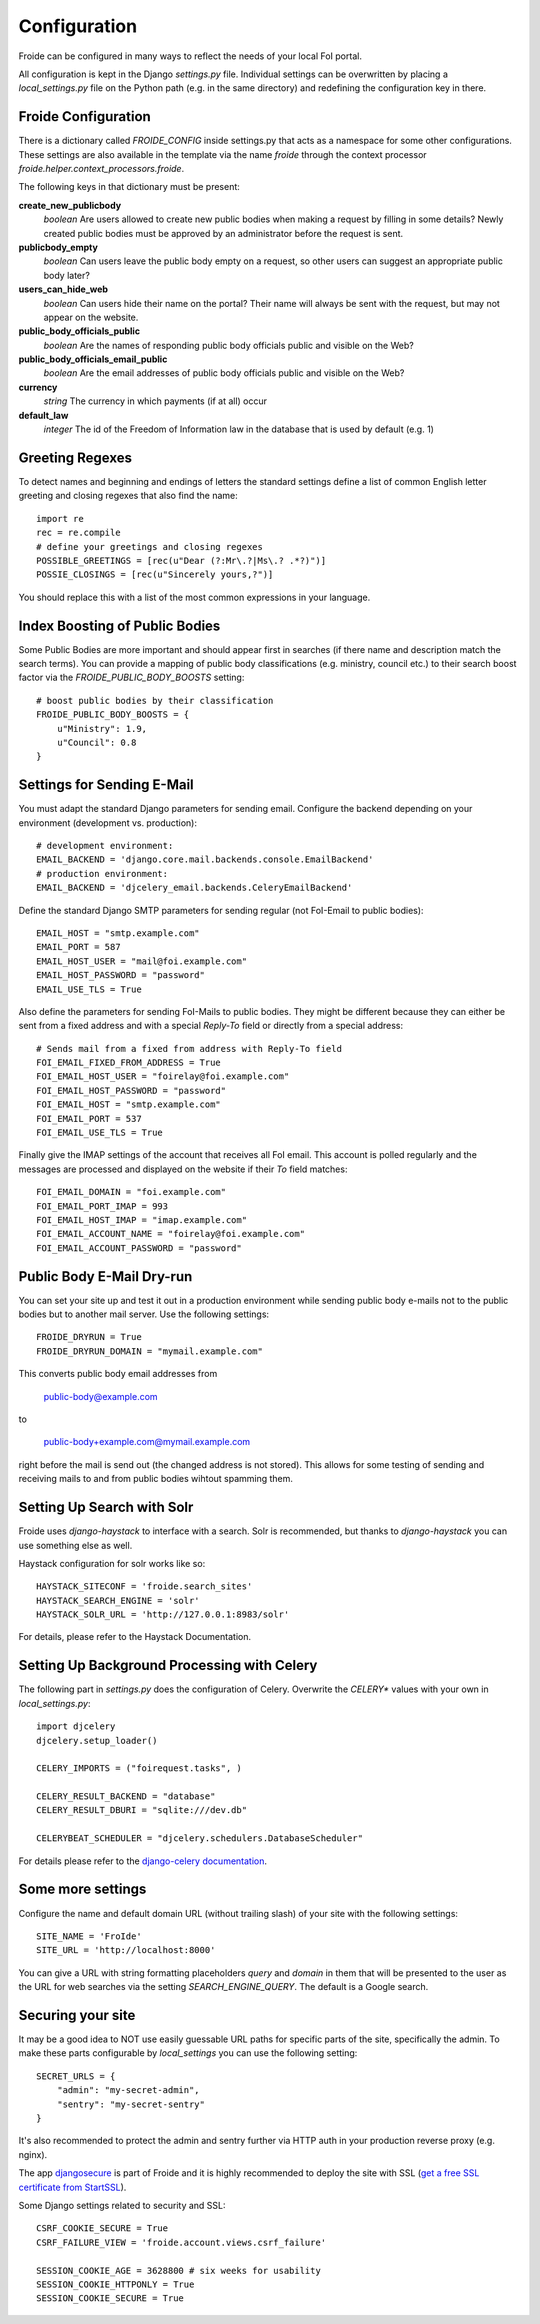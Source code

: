 =============
Configuration
=============

Froide can be configured in many ways to reflect the needs of your local FoI portal.

All configuration is kept in the Django `settings.py` file. Individual settings can be overwritten by placing a `local_settings.py` file on the Python path (e.g. in the same directory) and redefining the configuration key in there.

Froide Configuration
--------------------

There is a dictionary called `FROIDE_CONFIG` inside settings.py that acts as a namespace for some other configurations. These settings are also available in the template via the name `froide` through the context processor `froide.helper.context_processors.froide`.

The following keys in that dictionary must be present:


**create_new_publicbody**
  *boolean* Are users allowed to create new public bodies when making a request by filling in some details?
  Newly created public bodies must be approved by an administrator before the request is sent.

**publicbody_empty**
  *boolean* Can users leave the public body empty on a request, so other users can suggest an appropriate public body later?

**users_can_hide_web**
  *boolean* Can users hide their name on the portal? Their name will always be sent with the request, but may not appear on the website.

**public_body_officials_public**
  *boolean* Are the names of responding public body officials public and visible on the Web?

**public_body_officials_email_public**
  *boolean* Are the email addresses of public body officials public and visible on the Web?

**currency**
  *string* The currency in which payments (if at all) occur

**default_law**
  *integer* The id of the Freedom of Information law in the database
  that is used by default (e.g. 1)


Greeting Regexes
----------------

To detect names and beginning and endings of letters the standard
settings define a list of common English letter greeting and closing
regexes that also find the name::

    import re
    rec = re.compile
    # define your greetings and closing regexes
    POSSIBLE_GREETINGS = [rec(u"Dear (?:Mr\.?|Ms\.? .*?)")]
    POSSIE_CLOSINGS = [rec(u"Sincerely yours,?")]

You should replace this with a list of the most common expressions in
your language.

Index Boosting of Public Bodies
-------------------------------

Some Public Bodies are more important and should appear first in
searches (if there name and description match the search terms). You can
provide a mapping of public body classifications (e.g. ministry,
council etc.) to their search boost factor via the `FROIDE_PUBLIC_BODY_BOOSTS` setting::

    # boost public bodies by their classification
    FROIDE_PUBLIC_BODY_BOOSTS = {
        u"Ministry": 1.9,
        u"Council": 0.8
    }



Settings for Sending E-Mail
---------------------------

You must adapt the standard Django parameters for sending email.
Configure the backend depending on your environment (development vs.
production)::

    # development environment:
    EMAIL_BACKEND = 'django.core.mail.backends.console.EmailBackend'
    # production environment:
    EMAIL_BACKEND = 'djcelery_email.backends.CeleryEmailBackend'

Define the standard Django SMTP parameters for sending regular (not FoI-Email to public bodies)::

    EMAIL_HOST = "smtp.example.com"
    EMAIL_PORT = 587
    EMAIL_HOST_USER = "mail@foi.example.com"
    EMAIL_HOST_PASSWORD = "password"
    EMAIL_USE_TLS = True

Also define the parameters for sending FoI-Mails to public bodies.
They might be different because they can either be sent from a fixed
address and with a special `Reply-To` field or directly from a special
address::

    # Sends mail from a fixed from address with Reply-To field
    FOI_EMAIL_FIXED_FROM_ADDRESS = True
    FOI_EMAIL_HOST_USER = "foirelay@foi.example.com"
    FOI_EMAIL_HOST_PASSWORD = "password"
    FOI_EMAIL_HOST = "smtp.example.com"
    FOI_EMAIL_PORT = 537
    FOI_EMAIL_USE_TLS = True

Finally give the IMAP settings of the account that receives all FoI
email. This account is polled regularly and the messages are processed
and displayed on the website if their `To` field matches::

    FOI_EMAIL_DOMAIN = "foi.example.com"
    FOI_EMAIL_PORT_IMAP = 993
    FOI_EMAIL_HOST_IMAP = "imap.example.com"
    FOI_EMAIL_ACCOUNT_NAME = "foirelay@foi.example.com"
    FOI_EMAIL_ACCOUNT_PASSWORD = "password"


Public Body E-Mail Dry-run
--------------------------

You can set your site up and test it out in a production environment
while sending public body e-mails not to the public bodies but to
another mail server. Use the following settings::

    FROIDE_DRYRUN = True
    FROIDE_DRYRUN_DOMAIN = "mymail.example.com"

This converts public body email addresses from

    public-body@example.com

to

    public-body+example.com@mymail.example.com

right before the mail is
send out (the changed address is not stored). This allows for some
testing of sending and receiving mails to and from public bodies wihtout spamming them.

Setting Up Search with Solr
---------------------------

Froide uses `django-haystack` to interface with a search. Solr is
recommended, but thanks to `django-haystack` you can use something
else as well.

Haystack configuration for solr works like so::

    HAYSTACK_SITECONF = 'froide.search_sites'
    HAYSTACK_SEARCH_ENGINE = 'solr'
    HAYSTACK_SOLR_URL = 'http://127.0.0.1:8983/solr'

For details, please refer to the Haystack Documentation.

Setting Up Background Processing with Celery
--------------------------------------------

The following part in `settings.py` does the configuration of Celery.
Overwrite the `CELERY*` values with your own in `local_settings.py`::

    import djcelery
    djcelery.setup_loader()

    CELERY_IMPORTS = ("foirequest.tasks", )

    CELERY_RESULT_BACKEND = "database"
    CELERY_RESULT_DBURI = "sqlite:///dev.db"

    CELERYBEAT_SCHEDULER = "djcelery.schedulers.DatabaseScheduler"

For details please refer to the `django-celery documentation <http://django-celery.readthedocs.org/en/latest/index.html>`_.

Some more settings
------------------

Configure the name and default domain URL (without trailing slash) of your site with the following settings::

    SITE_NAME = 'FroIde'
    SITE_URL = 'http://localhost:8000'

You can give a URL with string formatting placeholders `query` and `domain` in them that will be presented to the user as the URL for web searches via the setting `SEARCH_ENGINE_QUERY`. The default is a Google search.


Securing your site
------------------

It may be a good idea to NOT use easily guessable URL paths for
specific parts of the site, specifically the admin. To make these
parts configurable by `local_settings` you can use the following
setting::

    SECRET_URLS = {
        "admin": "my-secret-admin",
        "sentry": "my-secret-sentry"
    }

It's also recommended to protect the admin and sentry further via HTTP
auth in your production reverse proxy (e.g. nginx).

The app `djangosecure <https://github.com/carljm/django-secure/>`_ is part of Froide
and it is highly recommended to
deploy the site with SSL (`get a free SSL certificate from StartSSL <https://github.com/ioerror/duraconf/blob/master/startssl/README.markdown>`_).

Some Django settings related to security and SSL::

    CSRF_COOKIE_SECURE = True
    CSRF_FAILURE_VIEW = 'froide.account.views.csrf_failure'

    SESSION_COOKIE_AGE = 3628800 # six weeks for usability
    SESSION_COOKIE_HTTPONLY = True
    SESSION_COOKIE_SECURE = True
